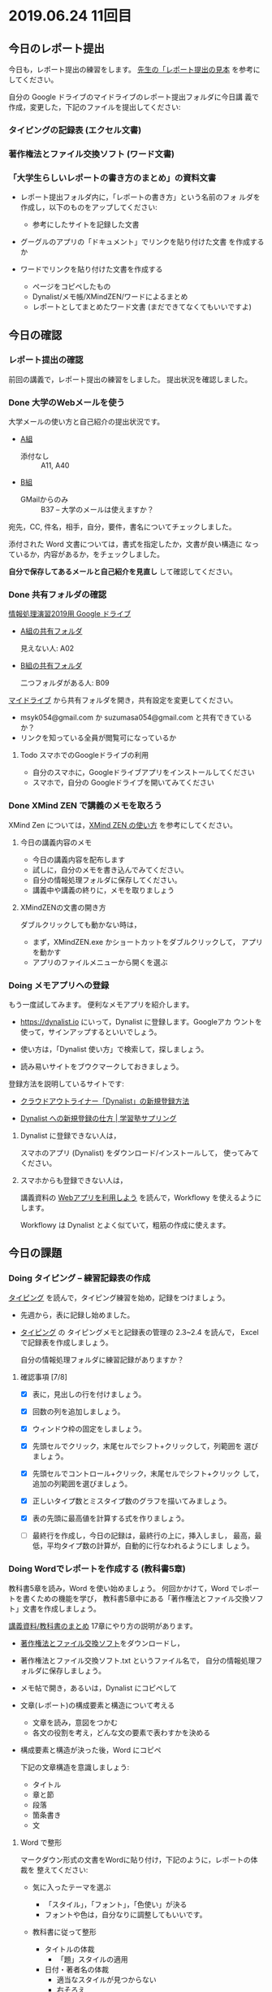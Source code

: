 * 2019.06.24 11回目

** 今日のレポート提出

   今日も，レポート提出の練習をします。
   [[https://drive.google.com/open?id=15_E9TfxKCQQkiCtjY2hxcPV6FkJWMIXU][先生の「レポート提出の見本]] を参考にしてください。

   自分の Google ドライブのマイドライブのレポート提出フォルダに今日講
   義で作成，変更した，下記のファイルを提出してください:

*** タイピングの記録表 (エクセル文書)

*** 著作権法とファイル交換ソフト (ワード文書)
   
*** 「大学生らしいレポートの書き方のまとめ」の資料文書

     - レポート提出フォルダ内に，「レポートの書き方」という名前のフォ
       ルダを作成し，以下のものをアップしてください:

       - 参考にしたサイトを記録した文書
	 - グーグルのアプリの「ドキュメント」でリンクを貼り付けた文書
           を作成するか
	 - ワードでリンクを貼り付けた文書を作成する

       - ページをコピペしたもの 
       - Dynalist/メモ帳/XMindZEN/ワードによるまとめ
       - レポートとしてまとめたワード文書 (まだできてなくてもいいですよ)


** 今日の確認

*** レポート提出の確認

    前回の講義で，レポート提出の練習をしました。
    提出状況を確認しました。

   

*** Done 大学のWebメールを使う

    大学メールの使い方と自己紹介の提出状況です。

    - [[https://docs.google.com/spreadsheets/d/1ACgq_acxMZiEv348R7rVi7i_7xKOBeC7Msy1ao96cPw/edit?usp=sharing][A組]]
      - 添付なし :: A11, A40

    - [[https://docs.google.com/spreadsheets/d/14pnTXYeKx5gYrdmWU00-oFGJGBtmi9RmdSTy4leb-LI/edit?usp=sharing][B組]]
      - GMailからのみ :: B37 -- 大学のメールは使えますか？

    宛先，CC, 件名，相手，自分，要件，書名についてチェックしました。

    添付された Word 文書については，書式を指定したか，文書が良い構造に
    なっているか，内容があるか，をチェックしました。

    *自分で保存してあるメールと自己紹介を見直し* して確認してください。

*** Done 共有フォルダの確認
    CLOSED: [2019-05-31 日 10:24]

     [[https://drive.google.com/open?id=1wyBj1eX9r-Df4gdpQl2ifKhTVtQbATm3][情報処理演習2019用 Google ドライブ]]

     - [[https://drive.google.com/open?id=1jvMbt-vHS-tD4eKB2iWyOcfJ5fLTTHnP][A組の共有フォルダ]]
       
       見えない人: A02

     - [[https://drive.google.com/open?id=1huvnfH0iF3wL00owOZD7XzpuBtubQCEh][B組の共有フォルダ]]

       二つフォルダがある人: B09

     [[https://drive.google.com][マイドライブ]] から共有フォルダを開き，共有設定を変更してください。

     - msyk054@gmail.com か suzumasa054@gmail.com と共有できているか？
     - リンクを知っている全員が閲覧可になっているか

**** Todo スマホでのGoogleドライブの利用

    - 自分のスマホに，Googleドライブアプリをインストールしてください
    - スマホで，自分の Googleドライブを開いてみてください


*** Done XMind ZEN で講義のメモを取ろう
    CLOSED: [2019-06-01 土 20:55]

    XMind Zen については，[[https://iiv.ne.jp/xmind-zen-howto/][XMind ZEN の使い方]] を参考にしてください。

**** 今日の講義内容のメモ

     - 今日の講義内容を配布します
     - 試しに，自分のメモを書き込んでみてください。
     - 自分の情報処理フォルダに保存してください。
     - 講義中や講義の終りに，メモを取りましょう

**** XMindZENの文書の開き方

     ダブルクリックしても動かない時は，

     - まず，XMindZEN.exe かショートカットをダブルクリックして，
       アプリを動かす
     - アプリのファイルメニューから開くを選ぶ
       

*** Doing メモアプリへの登録

    もう一度試してみます。
    便利なメモアプリを紹介します。

    - https://dynalist.io にいって，Dynalist に登録します。Googleアカ
      ウントを使って，サインアップするといいでしょう。

    - 使い方は，「Dynalist 使い方」で検索して，探しましょう。

    - 読み易いサイトをブウクマークしておきましょう。

    登録方法を説明しているサイトです:

    - [[https://316-jp.com/dynalist-signup   ][クラウドアウトライナー「Dynalist」の新規登録方法]]

    - [[https://sapling-learning.com/2018/08/15/dynalist-%e3%81%b8%e3%81%ae%e6%96%b0%e8%a6%8f%e7%99%bb%e9%8c%b2%e3%81%ae%e4%bb%95%e6%96%b9/][Dynalist への新規登録の仕方 | 学習塾サプリング]]

**** Dynalist に登録できない人は，

     スマホのアプリ  (Dynalist) をダウンロード/インストールして，
     使ってみてください。

**** スマホからも登録できない人は，

     講義資料の [[./web.org][Webアプリを利用しよう]] を読んで，Workflowy を使えるようにします。

     Workflowy は Dynalist とよく似ていて，粗筋の作成に使えます。

** 今日の課題

*** Doing タイピング -- 練習記録表の作成

    [[./typing.org][タイピング]] を読んで，タイピング練習を始め，記録をつけましょう。

    - 先週から，表に記録し始めました。

    - [[./typing.org][タイピング]] の タイピングメモと記録表の管理の 2.3~2.4 を読んで，
      Excelで記録表を作成しましょう。

      自分の情報処理フォルダに練習記録がありますか？

**** 確認事項    [7/8]

     - [X] 表に，見出しの行を付けましょう。

     - [X] 回数の列を追加しましょう。

     - [X] ウィンドウ枠の固定をしましょう。

     - [X] 先頭セルでクリック，末尾セルでシフト+クリックして，列範囲を
       選びましょう。

     - [X] 先頭セルでコントロール+クリック，末尾セルでシフト+クリック
       して，追加の列範囲を選びましょう。

     - [X] 正しいタイプ数とミスタイプ数のグラフを描いてみましょう。

     - [X] 表の先頭に最高値を計算する式を作りましょう。

     - [ ] 最終行を作成し，今日の記録は，最終行の上に，挿入しまし，
       最高，最低，平均タイプ数の計算が，自動的に行なわれるようにしま
       しょう。

*** Doing Wordでレポートを作成する (教科書5章)

    教科書5章を読み，Word を使い始めましょう。   
    何回かかけて，Word でレポートを書くための機能を学び，
    教科書5章中にある「著作権法とファイル交換ソフト」文書を作成しましょう。

    [[./text.org][講義資料/教科書のまとめ]] 17章にやり方の説明があります。

    - [[https://docs.google.com/document/d/16Gy_cCbwRQW8F9bXNWwmG7Xj_kcF8drK9I9I5E-rlfA/edit?usp=sharing][著作権法とファイル交換ソフト]]をダウンロードし，

    - 著作権法とファイル交換ソフト.txt というファイル名で，
      自分の情報処理フォルダに保存しましょう。

    - メモ帖で開き，あるいは，Dynalist にコピペして

    - 文章(レポート)の構成要素と構造について考える

      - 文章を読み，意図をつかむ
      - 各文の役割を考え，どんな文の要素で表わすかを決める

    - 構成要素と構造が決った後，Word にコピペ

      下記の文章構造を意識しましょう:
      - タイトル
      - 章と節
      - 段落
      - 箇条書き
      - 文

**** Word で整形 
     マークダウン形式の文書をWordに貼り付け，下記のように，レポートの体裁を
     整えてください: 

  - 気に入ったテーマを選ぶ
    - 「スタイル」，「フォント」，「色使い」が決る
    - フォントや色は，自分なりに調整してもいいです。

  - 教科書に従って整形 
    - タイトルの体裁
      - 「題」スタイルの適用
    - 日付・著者名の体裁
      - 適当なスタイルが見つからない
      - 右そろえ
    - 見出し1の体裁
      - # の部分は見出し1スタイルを適用してください。
      - 「見出し1」スタイルの適用
      - 番号を振るために，見出し1スタイルの変更
      - フォントも小さければ，見出し1スタイルの変更で
    - 見出し2の体裁
      - ## の部分は見出し2スタイルを適用してください。
      - スタイルを変更して，番号付をしてください
      - ナビゲーションウィンドウでアウトライン構造を確認してください
    - 箇条書きの体裁
      - 箇条書きボタンの適用あるいは箇条書きスタイルの適用
      - 行頭文字や余白の調整
    - 引用の体裁
      - > の部分は引用スタイルを適用してください。
    - 参考文献の体裁

  - レポート提出フォルダに「新・著作権とファイル交換ソフト.docx」で保
    存してください。

    [[https://drive.google.com/open?id=1hbV6oV0SUK_sLnxpEoGyre7EZ8ZxOg1N][先生のレポートの例]](すみません古い)です。

*** Doing Webとインターネットとは

    何回かかけて，教科書の関連する部分を読み，Webとインターネットにつ
    いて理解し，まとめを作ります。

    今日も，「Webとは」というマップを配布して，説明してみます。

**** Webとインターネットについてのまとめ

    全体の流れは，[[https://github.com/masayuki054/morioka_u_ict/blob/master/org/articles/Webについて.org][Webとインターネットについてのまとめを作成する]] を読ん
    でください。

    今日は，教科書3.1節「Web」を読んで，
    できれば下記の事を XMindZEN か Dynalist でまとめてください。

    - 重要な言葉を洗い出し，意味をまとめましょう。
  
      - 教科書を読んでも説明がない言葉は，検索して，調べ，自分のまとめをつ
	くりましょう。

	検索した言葉とサイトのURLを，ペアで，メモしましょう

    - 重要な言葉を使って，粗筋をまとめましょう。

    - 次回以降もまとめが継続できるように，まとめた内容と調べたサイトなどを
      保存しましょう:

      - DynaListは，Webに保存されています。
      - XMind ZEN の人は，GoogleDrive のレポート提出フォルダに保存しましょう。

    [[https://drive.google.com/open?id=1vfkdQ-_vIFm8pZTnKJj9pFFJA1kbJLFz][見本]]を参考にしてください。

*** Doing 「大学生らしいレポートの書き方」を調べる [4/4]

    - [X] ブックマークしたサイトの中から，読んで纏めるサイトを決めましょう
    - [X] ざっと読んで，章建てを把握し，メモしましょう。
    - [X] レポートとは「何か？」，「何故書くか？」「どう書くか？」を理
      解しましょう。
    - [X] 構成を作りましょう。
    - [ ] 部分ごとにまとめを作りましょう。

    [[https://dynalist.io/d/mKvjkXjYM3jA2sXPfpxbjWiX][先生のDynalisltページ]]のようにまとめてみましょう。

    - Dynalist に読みたい文章を取り込み
    - 文の関係を確かめながら読み，
    - 要らない文や語句などを削り，
    - 文章を構造化し(見出し，箇条書き)，
    - 書き手の意図を細かく理解し，
    - 自分の理解を作成していきます。

    [[https://drive.google.com/open?id=1wmVO7yAB04TlPvCGmZghmjaKDexAi6Iy][先生のレポートの書き方のまとめレポート]] 




** 自主的に取り組んでほしい課題

*** Google サイト (自習)

    Webによる情報発信を体験してみます。

    [[./google.org]] の 「Googleサイト」を読んで，自分のページを作成してみましょう。

    - https://sites.google.com/new でサイトを作成し，

    - タイトルの作成

    - レポート提出フォルダをリンク

    - 講義の概要と感想をGoogleDocで作成し，ページからリンクしてくださ
      い。
      
      講義の概要と感想を書くための，[[https://docs.google.com/document/d/1lHfERSXjWhSC7AswwfgIHRPXAhDspLPghGsHNv0FvGY/edit?usp=sharing][テンプレート]] です。
      
    - 自分の講義メモやマップがあれば，レポート提出フォルダにアップし，
      リンクしてください。

